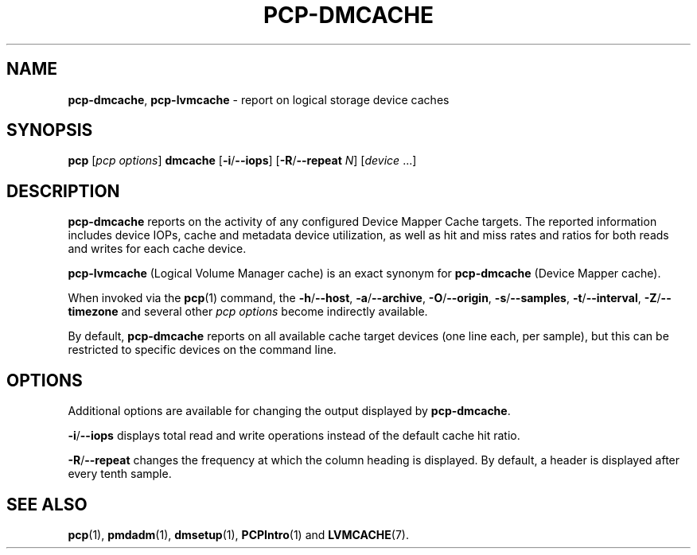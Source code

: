 .TH PCP-DMCACHE 1 "PCP" "Performance Co-Pilot"
.SH NAME
\f3pcp-dmcache\f1,
\f3pcp-lvmcache\f1 \- report on logical storage device caches
.SH SYNOPSIS
\f3pcp\f1 [\f2pcp\ options\f1] \f3dmcache\f1
[\f3\-i\f1/\f3--iops\f1]
[\f3\-R\f1/\f3--repeat\f1 \f2N\f1]
[\f2device\f1 ...]
.SH DESCRIPTION
.B pcp-dmcache
reports on the activity of any configured Device Mapper Cache targets.
The reported information includes device IOPs, cache and metadata device
utilization, as well as hit and miss rates and ratios for both reads and
writes for each cache device.
.PP
.B pcp-lvmcache
(Logical Volume Manager cache) is an exact synonym for
.B pcp-dmcache
(Device Mapper cache).
.PP
When invoked via the
.BR pcp (1)
command, the
.BR \-h /\c
.BR \-\-host ,
.BR \-a /\c
.BR \-\-archive ,
.BR \-O /\c
.BR \-\-origin ,
.BR \-s /\c
.BR \-\-samples ,
.BR \-t /\c
.BR \-\-interval ,
.BR \-Z /\c
.BR \-\-timezone
and several other
.I pcp options
become indirectly available.
.PP
By default,
.B pcp-dmcache
reports on all available cache target devices (one line each, per sample),
but this can be restricted to specific devices on the command line.
.SH OPTIONS
Additional options are available for changing the output displayed by
.BR pcp-dmcache .
.PP
.BR \-i /\c
.BR \-\-iops
displays total read and write operations instead of the default cache hit ratio.
.PP
.BR \-R /\c
.BR \-\-repeat
changes the frequency at which the column heading is displayed.
By default, a header is displayed after every tenth sample.
.SH "SEE ALSO"
.BR pcp (1),
.BR pmdadm (1),
.BR dmsetup (1),
.BR PCPIntro (1)
and
.BR LVMCACHE (7).
